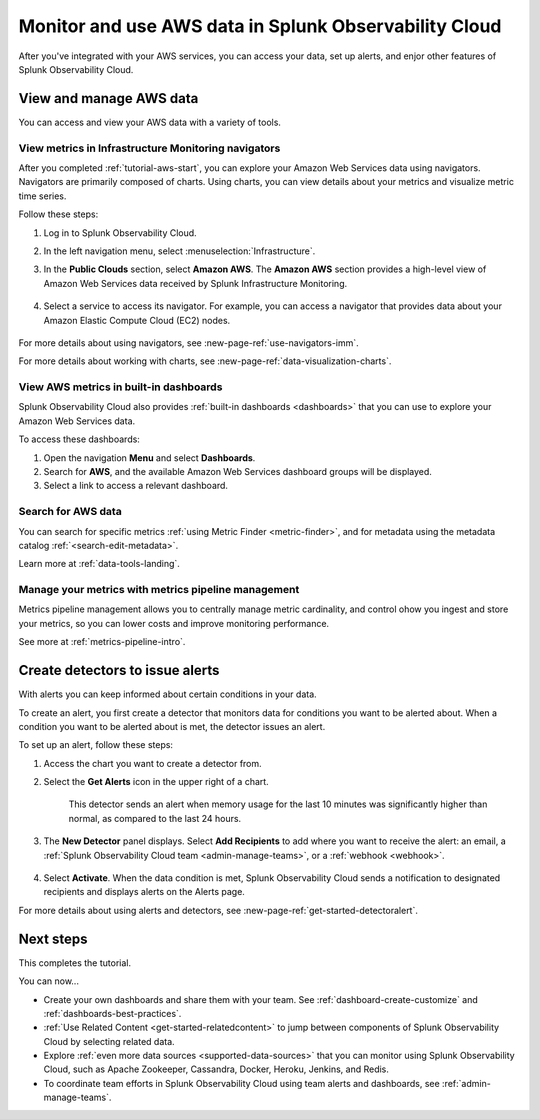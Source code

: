 .. _tutorial-aws-use:

*****************************************************************
Monitor and use AWS data in Splunk Observability Cloud
*****************************************************************

After you've integrated with your AWS services, you can access your data, set up alerts, and enjor other features of Splunk Observability Cloud.
  
View and manage AWS data
========================================================================

You can access and view your AWS data with a variety of tools. 

View metrics in Infrastructure Monitoring navigators
------------------------------------------------------------------------------

After you completed :ref:`tutorial-aws-start`, you can explore your Amazon Web Services data using navigators. Navigators are primarily composed of charts. Using charts, you can view details about your metrics and visualize metric time series.

Follow these steps:

#. Log in to Splunk Observability Cloud.
#. In the left navigation menu, select :menuselection:`Infrastructure`.
#. In the :strong:`Public Clouds` section, select :strong:`Amazon AWS`. The :strong:`Amazon AWS` section provides a high-level view of Amazon Web Services data received by Splunk Infrastructure Monitoring. 

    .. image:: /_images/infrastructure/amazonaws-section.png
      :width: 100%
      :alt: This screenshot shows the Amazon AWS section of the Infrastructure page displaying a high-level view of data received by Splunk Infrastructure Monitoring.

#. Select a service to access its navigator. For example, you can access a navigator that provides data about your Amazon Elastic Compute Cloud (EC2) nodes.

      .. image:: /_images/infrastructure/ec2-navigator.gif
        :width: 100%
        :alt: This animated GIF shows the EC2 navigator in Splunk Infrastructure Monitoring displaying charts and visualizations of data collected from the EC2 service.

For more details about using navigators, see :new-page-ref:`use-navigators-imm`.

For more details about working with charts, see :new-page-ref:`data-visualization-charts`.

View AWS metrics in built-in dashboards
--------------------------------------------------------------------------------------------

Splunk Observability Cloud also provides :ref:`built-in dashboards <dashboards>` that you can use to explore your Amazon Web Services data. 

To access these dashboards:

#. Open the navigation :strong:`Menu` and select :strong:`Dashboards`. 
#. Search for :strong:`AWS`, and the available Amazon Web Services dashboard groups will be displayed. 
#. Select a link to access a relevant dashboard.

Search for AWS data
--------------------------------------------------------------------------------------------

You can search for specific metrics :ref:`using Metric Finder <metric-finder>`, and for metadata using the metadata catalog :ref:`<search-edit-metadata>`.

Learn more at :ref:`data-tools-landing`.

Manage your metrics with metrics pipeline management 
--------------------------------------------------------------------------------------------

Metrics pipeline management allows you to centrally manage metric cardinality, and control ohow you ingest and store your metrics, so you can lower costs and improve monitoring performance.

See more at :ref:`metrics-pipeline-intro`.

Create detectors to issue alerts
========================================================================

With alerts you can keep informed about certain conditions in your data.

To create an alert, you first create a detector that monitors data for conditions you want to be alerted about. When a condition you want to be alerted about is met, the detector issues an alert.

To set up an alert, follow these steps:

#. Access the chart you want to create a detector from. 

#. Select the :strong:`Get Alerts` icon in the upper right of a chart. 

    .. image:: /_images/infrastructure/memory-used-create-new-detector.png
      :width: 100%
      :alt: This screenshot shows the New Detector from Chart menu displaying available built-in detctor templates, such as the Memory utilization % greater than historical norm template.

    This detector sends an alert when memory usage for the last 10 minutes was significantly higher than normal, as compared to the last 24 hours.

#. The :strong:`New Detector` panel displays. Select :strong:`Add Recipients` to add where you want to receive the alert: an email, a :ref:`Splunk Observability Cloud team <admin-manage-teams>`, or a :ref:`webhook <webhook>`.

    .. image:: /_images/infrastructure/new-detector-panel.png
      :width: 60%
      :alt: This screenshot shows the New Detector: Memory utilization % greater than historical norm detector template.

#. Select :strong:`Activate`. When the data condition is met, Splunk Observability Cloud sends a notification to designated recipients and displays alerts on the Alerts page.

For more details about using alerts and detectors, see :new-page-ref:`get-started-detectoralert`.

Next steps
==================

This completes the tutorial. 

You can now...

- Create your own dashboards and share them with your team. See :ref:`dashboard-create-customize` and :ref:`dashboards-best-practices`.

- :ref:`Use Related Content <get-started-relatedcontent>` to jump between components of Splunk Observability Cloud by selecting related data.

- Explore :ref:`even more data sources <supported-data-sources>` that you can monitor using Splunk Observability Cloud, such as Apache Zookeeper, Cassandra, Docker, Heroku, Jenkins, and Redis.

- To coordinate team efforts in Splunk Observability Cloud using team alerts and dashboards, see :ref:`admin-manage-teams`.

